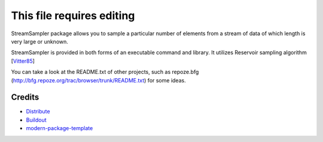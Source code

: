 This file requires editing
==========================

StreamSampler package allows you to sample a particular number of elements from
a stream of data of which length is very large or unknown.

StreamSampler is provided in both forms of an executable command and library.
It utilizes Reservoir sampling algorithm [`Vitter85`_]

You can take a look at the README.txt of other projects, such as repoze.bfg
(http://bfg.repoze.org/trac/browser/trunk/README.txt) for some ideas.

.. _`Vitter85`: Random Sampling with a Reservoir http://www.cs.umd.edu/~samir/498/vitter.pdf

Credits
-------

- `Distribute`_
- `Buildout`_
- `modern-package-template`_

.. _Buildout: http://www.buildout.org/
.. _Distribute: http://pypi.python.org/pypi/distribute
.. _`modern-package-template`: http://pypi.python.org/pypi/modern-package-template
